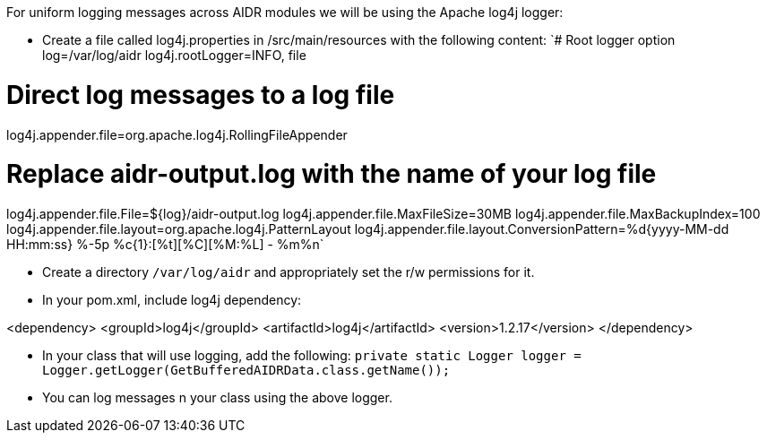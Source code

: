 For uniform logging messages across AIDR modules we will be using the Apache log4j logger:

* Create a file called log4j.properties in /src/main/resources with the following content:
`# Root logger option
log=/var/log/aidr
log4j.rootLogger=INFO, file
 
# Direct log messages to a log file
log4j.appender.file=org.apache.log4j.RollingFileAppender
 
# Replace aidr-output.log with the name of your log file
log4j.appender.file.File=${log}/aidr-output.log
log4j.appender.file.MaxFileSize=30MB
log4j.appender.file.MaxBackupIndex=100
log4j.appender.file.layout=org.apache.log4j.PatternLayout
log4j.appender.file.layout.ConversionPattern=%d{yyyy-MM-dd HH:mm:ss} %-5p %c{1}:[%t][%C][%M:%L] - %m%n`

* Create a directory `/var/log/aidr` and appropriately set the r/w permissions for it. 
* In your pom.xml, include log4j dependency: 

<dependency>
	<groupId>log4j</groupId>
	<artifactId>log4j</artifactId>
	<version>1.2.17</version>
</dependency>

* In your class that will use logging, add the following:
                  `private static Logger logger = Logger.getLogger(GetBufferedAIDRData.class.getName());`
* You can log messages n your class using the above logger.